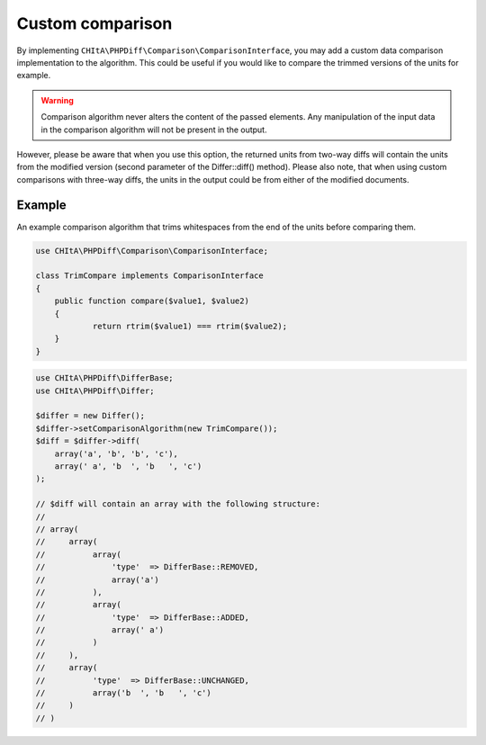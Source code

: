 Custom comparison
=================

By implementing ``CHItA\PHPDiff\Comparison\ComparisonInterface``, you may add a custom data comparison implementation
to the algorithm. This could be useful if you would like to compare the trimmed versions of the units for example.

.. warning::
    Comparison algorithm never alters the content of the passed elements. Any manipulation of the input data in the
    comparison algorithm will not be present in the output.

However, please be aware that when you use this option, the returned units from two-way diffs will contain the units
from the modified version (second parameter of the Differ::diff() method). Please also note, that when using custom
comparisons with three-way diffs, the units in the output could be from either of the modified documents.

Example
^^^^^^^

An example comparison algorithm that trims whitespaces from the end of the units before comparing them.

.. code-block:: php

    use CHItA\PHPDiff\Comparison\ComparisonInterface;

    class TrimCompare implements ComparisonInterface
    {
        public function compare($value1, $value2)
        {
        	return rtrim($value1) === rtrim($value2);
        }
    }

.. code-block:: php

    use CHItA\PHPDiff\DifferBase;
    use CHItA\PHPDiff\Differ;

    $differ = new Differ();
    $differ->setComparisonAlgorithm(new TrimCompare());
    $diff = $differ->diff(
        array('a', 'b', 'b', 'c'),
        array(' a', 'b  ', 'b   ', 'c')
    );

    // $diff will contain an array with the following structure:
    //
    // array(
    //     array(
    //          array(
    //              'type'  => DifferBase::REMOVED,
    //              array('a')
    //          ),
    //          array(
    //              'type'  => DifferBase::ADDED,
    //              array(' a')
    //          )
    //     ),
    //     array(
    //          'type'  => DifferBase::UNCHANGED,
    //          array('b  ', 'b   ', 'c')
    //     )
    // )
